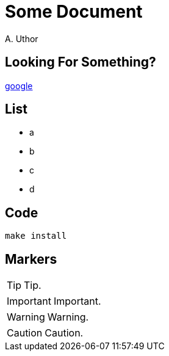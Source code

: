 = Some Document
A. Uthor

== Looking For Something?

http://google.de[google]

== List

* a
* b
* c
* d

== Code

 make install

== Markers

TIP: Tip.

IMPORTANT: Important.

WARNING: Warning.

CAUTION: Caution.

